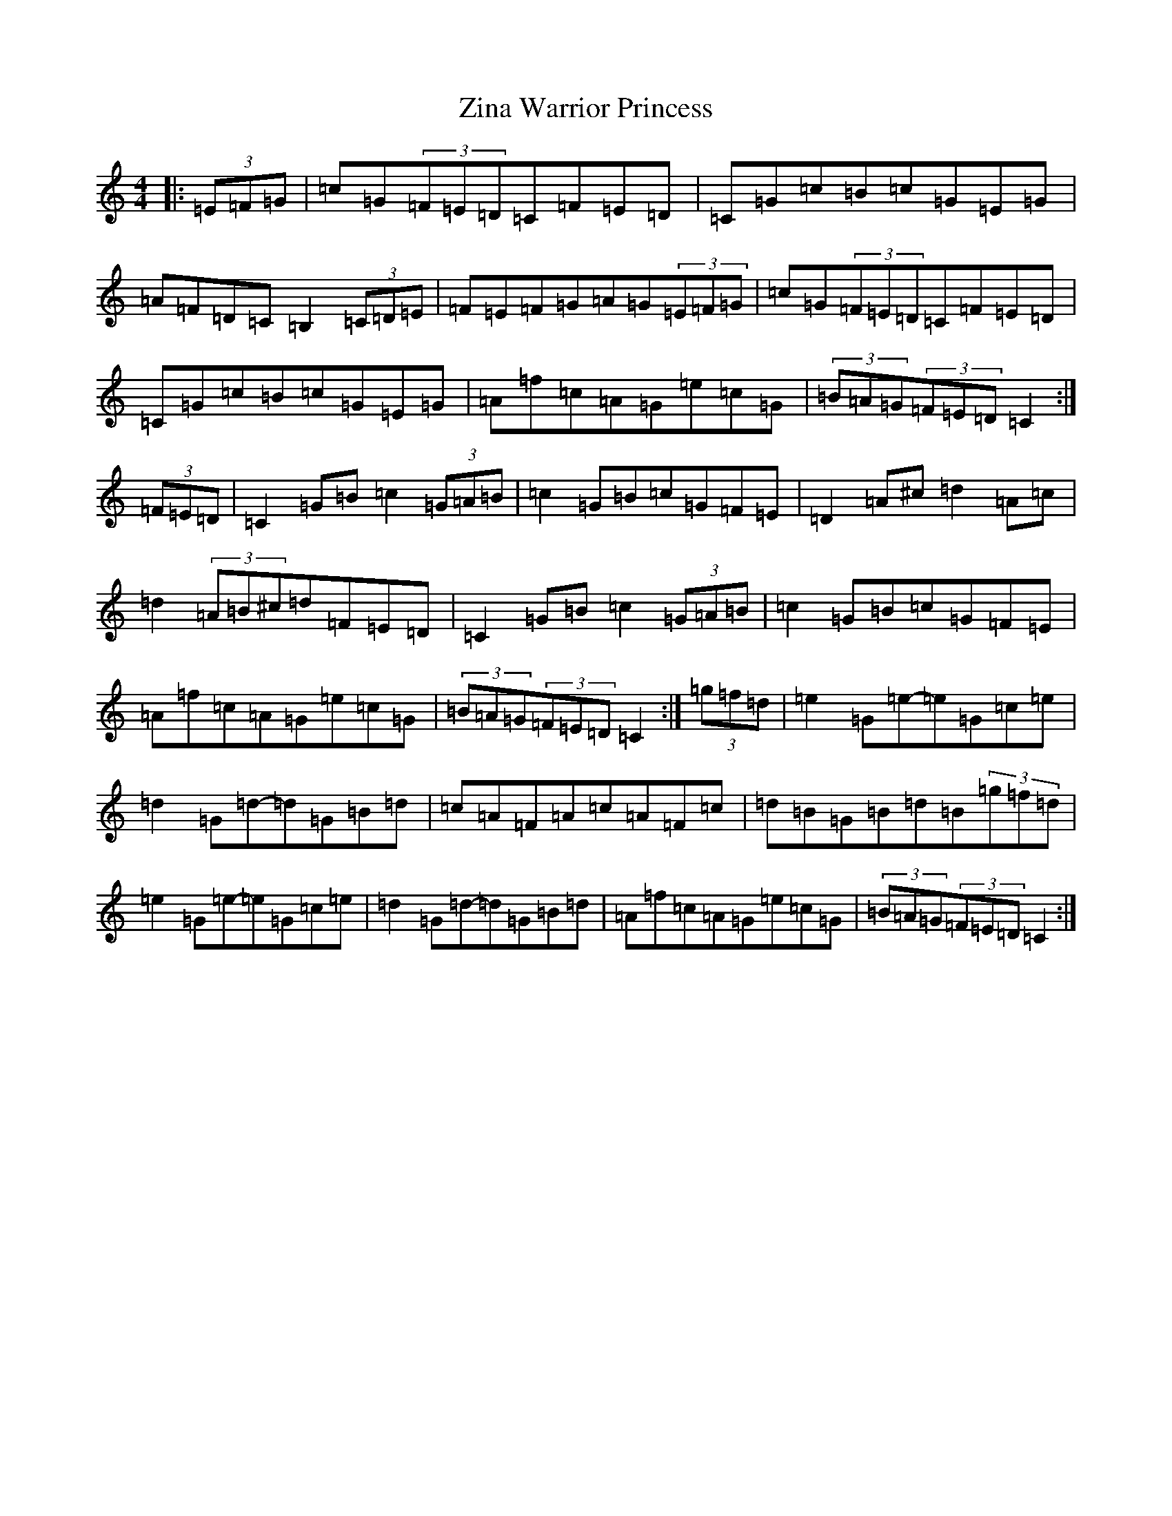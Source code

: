 X: 22909
T: Zina Warrior Princess
S: https://thesession.org/tunes/6483#setting6483
R: hornpipe
M:4/4
L:1/8
K: C Major
|:(3=E=F=G|=c=G(3=F=E=D=C=F=E=D|=C=G=c=B=c=G=E=G|=A=F=D=C=B,2(3=C=D=E|=F=E=F=G=A=G(3=E=F=G|=c=G(3=F=E=D=C=F=E=D|=C=G=c=B=c=G=E=G|=A=f=c=A=G=e=c=G|(3=B=A=G(3=F=E=D=C2:|(3=F=E=D|=C2=G=B=c2(3=G=A=B|=c2=G=B=c=G=F=E|=D2=A^c=d2=A=c|=d2(3=A=B^c=d=F=E=D|=C2=G=B=c2(3=G=A=B|=c2=G=B=c=G=F=E|=A=f=c=A=G=e=c=G|(3=B=A=G(3=F=E=D=C2:|(3=g=f=d|=e2=G=e-=e=G=c=e|=d2=G=d-=d=G=B=d|=c=A=F=A=c=A=F=c|=d=B=G=B=d=B(3=g=f=d|=e2=G=e-=e=G=c=e|=d2=G=d-=d=G=B=d|=A=f=c=A=G=e=c=G|(3=B=A=G(3=F=E=D=C2:|